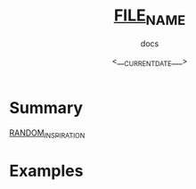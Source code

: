 #+title: ___FILE_NAME___
#+subtitle: docs
#+date: <___CURRENT_DATE___>
#+language: en

* Summary
___RANDOM_INSPIRATION___

* Examples

#+begin_src emacs-lisp

#+end_src


#+begin_example emacs-lisp

#+end_example
